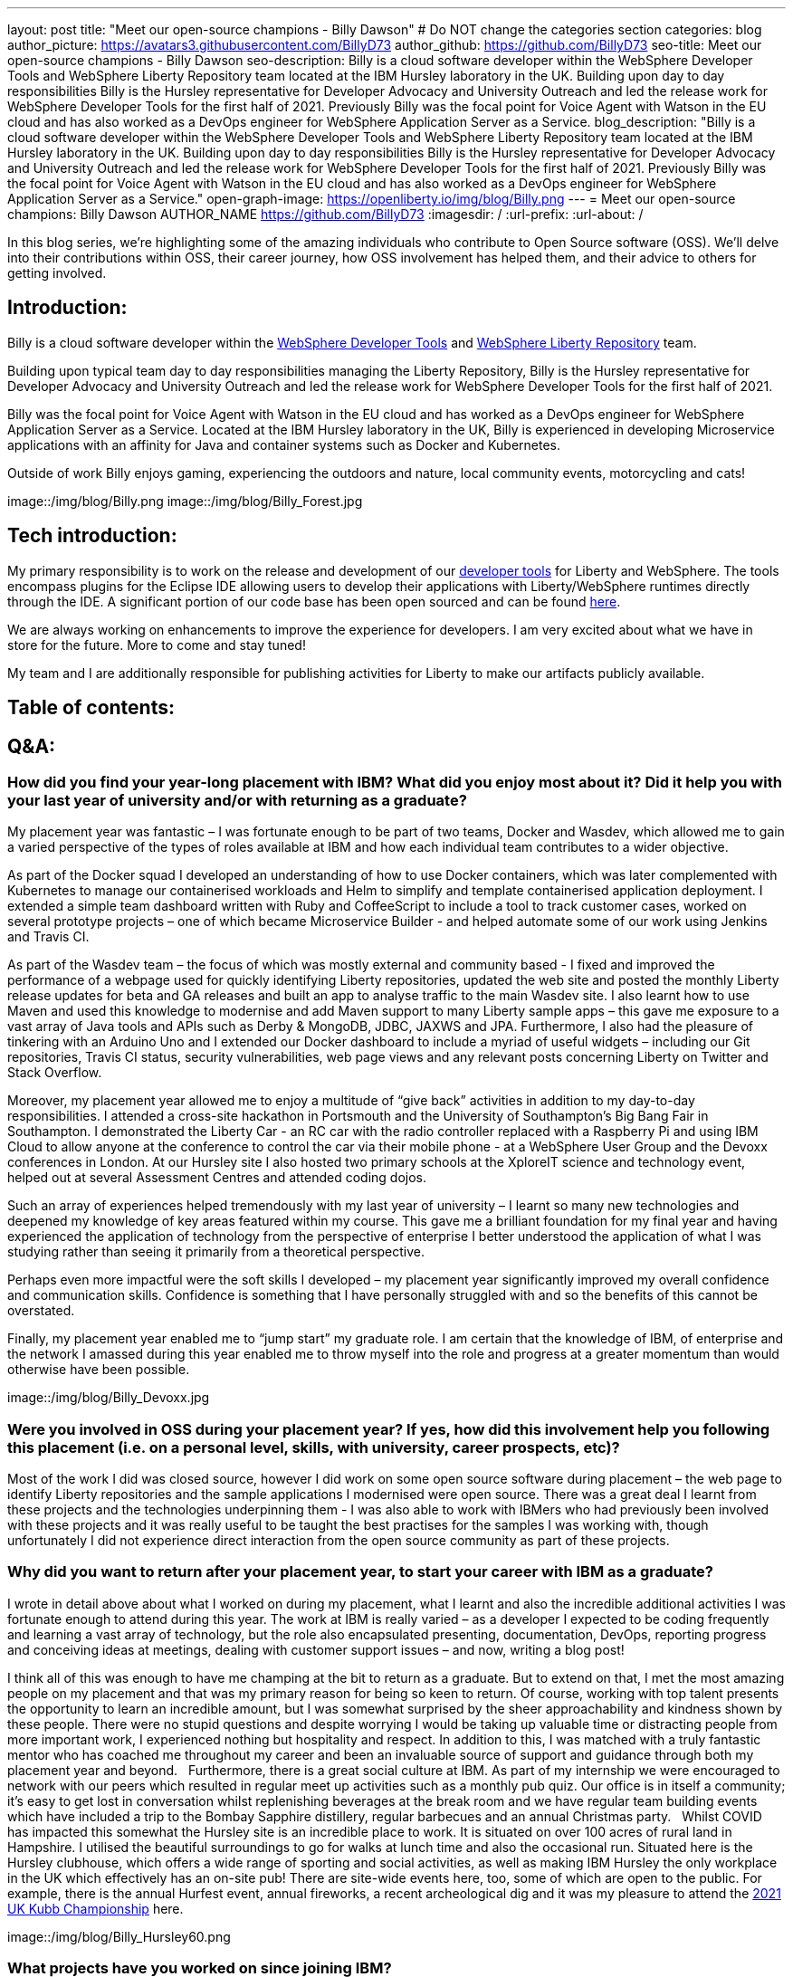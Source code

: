 ---
layout: post
title: "Meet our open-source champions - Billy Dawson"
# Do NOT change the categories section
categories: blog
author_picture: https://avatars3.githubusercontent.com/BillyD73
author_github: https://github.com/BillyD73
seo-title: Meet our open-source champions - Billy Dawson
seo-description: Billy is a cloud software developer within the WebSphere Developer Tools and WebSphere Liberty Repository team located at the IBM Hursley laboratory in the UK. Building upon day to day responsibilities Billy is the Hursley representative for Developer Advocacy and University Outreach and led the release work for WebSphere Developer Tools for the first half of 2021. Previously Billy was the focal point for Voice Agent with Watson in the EU cloud and has also worked as a DevOps engineer for WebSphere Application Server as a Service.
blog_description: "Billy is a cloud software developer within the WebSphere Developer Tools and WebSphere Liberty Repository team located at the IBM Hursley laboratory in the UK. Building upon day to day responsibilities Billy is the Hursley representative for Developer Advocacy and University Outreach and led the release work for WebSphere Developer Tools for the first half of 2021. Previously Billy was the focal point for Voice Agent with Watson in the EU cloud and has also worked as a DevOps engineer for WebSphere Application Server as a Service."
open-graph-image: https://openliberty.io/img/blog/Billy.png
---
= Meet our open-source champions: Billy Dawson
AUTHOR_NAME <https://github.com/BillyD73>
:imagesdir: /
:url-prefix:
:url-about: /
//Blank line here is necessary before starting the body of the post.

// // // // // // // //
// Above:
// Do not insert any blank lines between any of the lines above.
//
// "open-graph-image" is set to OL logo. Whenever possible update this to a more appriopriate/specific image (For example if present a image that is being used in the post). However, it
// can be left empty which will set it to the default
//
// Replace TITLE with the blog post title.
// Replace AUTHOR_NAME with your name as first author.
// Replace GITHUB_USERNAME with your GitHub username eg: lauracowen
// Replace DESCRIPTION with a short summary (~60 words) of the release (a more succinct version of the first paragraph of the post).
//
// Replace AUTHOR_NAME with your name as you'd like it to be displayed, eg: Laura Cowen
//
// Example post: 2020-04-02-generate-microprofile-rest-client-code.adoc
//
// If adding image into the post add :
// -------------------------
// [.img_border_light]
// image::img/blog/FILE_NAME[IMAGE CAPTION ,width=70%,align="center"]
// -------------------------
// "[.img_border_light]" = This adds a faint grey border around the image to make its edges sharper. Use it around screenshots but not           
// around diagrams. Then double check how it looks.
// There is also a "[.img_border_dark]" class which tends to work best with screenshots that are taken on dark
// backgrounds.
// Change "FILE_NAME" to the name of the image file. Also make sure to put the image into the right folder which is: img/blog
// change the "IMAGE CAPTION" to a couple words of what the image is
// // // // // // // //

In this blog series, we’re highlighting some of the amazing individuals who contribute to Open Source software (OSS). We’ll delve into their contributions within OSS, their career journey, how OSS involvement has helped them, and their advice to others for getting involved.


== Introduction:

Billy is a cloud software developer within the https://www.ibm.com/docs/en/wasdtfe?topic=SSHR6W/com.ibm.websphere.wdt.doc/topics/welcome_wdt.html[WebSphere Developer Tools] and https://www.ibm.com/docs/en/was-liberty/core?topic=overview-liberty-repository[WebSphere Liberty Repository] team.

Building upon typical team day to day responsibilities managing the Liberty Repository, Billy is the Hursley representative for Developer Advocacy and University Outreach and led the release work for WebSphere Developer Tools for the first half of 2021.

Billy was the focal point for Voice Agent with Watson in the EU cloud and has worked as a DevOps engineer for WebSphere Application Server as a Service. Located at the IBM Hursley laboratory in the UK, Billy is experienced in developing Microservice applications with an affinity for Java and container systems such as Docker and Kubernetes.

Outside of work Billy enjoys gaming, experiencing the outdoors and nature, local community events, motorcycling and cats!

image::/img/blog/Billy.png
// OR
image::/img/blog/Billy_Forest.jpg
// OR image::/img/blog/Billy_IBM.jpeg
// Unused images: Billy_IBM.jpeg, Billy_BBQ.png, Billy_Dashboard.png, Billy_Slide.png

== Tech introduction:

My primary responsibility is to work on the release and development of our https://marketplace.eclipse.org/content/ibm-liberty-developer-tools[developer tools] for Liberty and WebSphere. The tools encompass plugins for the Eclipse IDE allowing users to develop their applications with Liberty/WebSphere runtimes directly through the IDE. A significant portion of our code base has been open sourced and can be found https://github.com/OpenLiberty/open-liberty-tools[here].

We are always working on enhancements to improve the experience for developers. I am very excited about what we have in store for the future. More to come and stay tuned!

My team and I are additionally responsible for publishing activities for Liberty to make our artifacts publicly available.

== Table of contents:

== Q&A:

[#placement]
=== How did you find your year-long placement with IBM? What did you enjoy most about it? Did it help you with your last year of university and/or with returning as a graduate?

My placement year was fantastic – I was fortunate enough to be part of two teams, Docker and Wasdev, which allowed me to gain a varied perspective of the types of roles available at IBM and how each individual team contributes to a wider objective.

As part of the Docker squad I developed an understanding of how to use Docker containers, which was later complemented with Kubernetes to manage our containerised workloads and Helm to simplify and template containerised application deployment. I extended a simple team dashboard written with Ruby and CoffeeScript to include a tool to track customer cases, worked on several prototype projects – one of which became Microservice Builder - and helped automate some of our work using Jenkins and Travis CI.

As part of the Wasdev team – the focus of which was mostly external and community based - I fixed and improved the performance of a webpage used for quickly identifying Liberty repositories, updated the web site and posted the monthly Liberty release updates for beta and GA releases and built an app to analyse traffic to the main Wasdev site. I also learnt how to use Maven and used this knowledge to modernise and add Maven support to many Liberty sample apps – this gave me exposure to a vast array of Java tools and APIs such as Derby & MongoDB, JDBC, JAXWS and JPA. Furthermore, I also had the pleasure of tinkering with an Arduino Uno and I extended our Docker dashboard to include a myriad of useful widgets – including our Git repositories, Travis CI status, security vulnerabilities, web page views and any relevant posts concerning Liberty on Twitter and Stack Overflow.

Moreover, my placement year allowed me to enjoy a multitude of “give back” activities in addition to my day-to-day responsibilities. I attended a cross-site hackathon in Portsmouth and the University of Southampton’s Big Bang Fair in Southampton. I demonstrated the Liberty Car - an RC car with the radio controller replaced with a Raspberry Pi and using IBM Cloud to allow anyone at the conference to control the car via their mobile phone - at a WebSphere User Group and the Devoxx conferences in London. At our Hursley site I also hosted two primary schools at the XploreIT science and technology event, helped out at several Assessment Centres and attended coding dojos.

Such an array of experiences helped tremendously with my last year of university – I learnt so many new technologies and deepened my knowledge of key areas featured within my course. This gave me a brilliant foundation for my final year and having experienced the application of technology from the perspective of enterprise I better understood the application of what I was studying rather than seeing it primarily from a theoretical perspective.

Perhaps even more impactful were the soft skills I developed – my placement year significantly improved my overall confidence and communication skills. Confidence is something that I have personally struggled with and so the benefits of this cannot be overstated.

Finally, my placement year enabled me to “jump start” my graduate role. I am certain that the knowledge of IBM, of enterprise and the network I amassed during this year enabled me to throw myself into the role and progress at a greater momentum than would otherwise have been possible.

image::/img/blog/Billy_Devoxx.jpg

[#ossplacement]
=== Were you involved in OSS during your placement year? If yes, how did this involvement help you following this placement (i.e. on a personal level, skills, with university, career prospects, etc)?

Most of the work I did was closed source, however I did work on some open source software during placement – the web page to identify Liberty repositories and the sample applications I modernised were open source. There was a great deal I learnt from these projects and the technologies underpinning them - I was also able to work with IBMers who had previously been involved with these projects and it was really useful to be taught the best practises for the samples I was working with, though unfortunately I did not experience direct interaction from the open source community as part of these projects.

[#return]
=== Why did you want to return after your placement year, to start your career with IBM as a graduate?

I wrote in detail above about what I worked on during my placement, what I learnt and also the incredible additional activities I was fortunate enough to attend during this year. The work at IBM is really varied – as a developer I expected to be coding frequently and learning a vast array of technology, but the role also encapsulated presenting, documentation, DevOps, reporting progress and conceiving ideas at meetings, dealing with customer support issues – and now, writing a blog post! 

I think all of this was enough to have me champing at the bit to return as a graduate. But to extend on that, I met the most amazing people on my placement and that was my primary reason for being so keen to return. Of course, working with top talent presents the opportunity to learn an incredible amount, but I was somewhat surprised by the sheer approachability and kindness shown by these people. There were no stupid questions and despite worrying I would be taking up valuable time or distracting people from more important work, I experienced nothing but hospitality and respect. In addition to this, I was matched with a truly fantastic mentor who has coached me throughout my career and been an invaluable source of support and guidance through both my placement year and beyond.
 
Furthermore, there is a great social culture at IBM. As part of my internship we were encouraged to network with our peers which resulted in regular meet up activities such as a monthly pub quiz. Our office is in itself a community; it’s easy to get lost in conversation whilst replenishing beverages at the break room and we have regular team building events which have included a trip to the Bombay Sapphire distillery, regular barbecues and an annual Christmas party.
 
Whilst COVID has impacted this somewhat the Hursley site is an incredible place to work. It is situated on over 100 acres of rural land in Hampshire. I utilised the beautiful surroundings to go for walks at lunch time and also the occasional run. Situated here is the Hursley clubhouse, which offers a wide range of sporting and social activities, as well as making IBM Hursley the only workplace in the UK which effectively has an on-site pub! There are site-wide events here, too, some of which are open to the public. For example, there is the annual Hurfest event, annual fireworks, a recent archeological dig and it was my pleasure to attend the http://ukkubb.org[2021 UK Kubb Championship] here.

image::/img/blog/Billy_Hursley60.png

[#projects]
=== What projects have you worked on since joining IBM?

As a graduate, I rejoined the Liberty department to work in the Repository team, which involves participating in monthly release publication or verification. Typical day-to-day tasks focused on forward development, ensuring both our open and closed source repositories were up to date as well as ad hoc tasks such as implementing a script within Jenkins to monitor the health of our Kubernetes pods, administering fixes for security vulnerabilities and updating the SSL certificate for the repository.

My team also owned WebSphere Application Server as a Service (WASaaS) in the EU cloud. This was predominantly a DevOps role, monitoring and ensuring each of our environments retained maximum availability, as well as setting up new environments throughout its tenure. This role really honed my scripting skills and knowledge of Linux. Our team participated in a call out rota to ensure that if a system did go down or a customer had a significant issue we would be able to respond immediately to ensure maximum uptime. This rota has persisted as the team transitioned to its next project, Voice Agent, and beyond as we are also notified of any instability regarding the Liberty Repository and we also expect to soon be on call to support our current project, WebSphere Developer Tools.

Anticipating the deprecation of WASaaS, my team took on Voice Agent in the EU Cloud in early 2020. The product already existed on US servers and our team was responsible for deploying and maintaining Voice Agent within Frankfurt. I took ownership of this deployment and worked with a new set of technologies to learn – VMware ESXis, Sonus SBCs, Watson Speech-to-Text and Text-to-Speech services, SysDig, LogDNA and SMS service Twilio, as well as deepening my existing knowledge of Kubernetes. We supported Voice Agent for a year including as part of our call out rota… leading to our newest assignment.

At the start of 2021 my team took on WebSphere Developer Tools (WDT). The previous team mostly moved to Red Hat and unfortunately we were left with a product with significant technical debt, no handover and a problematic last release, with the aim of rapidly educating ourselves to return to the previous quarterly release cadence. It was an ambitious task and all the learning I have undertaken in prior years really helped to quickly ensure this target could be met. I led the releases for the first half of 2021 which was my first opportunity to properly dip my toes into project management. This project has given me open source exposure on two fronts - committing to our open source repository, OLT and given the plugin is built for Eclipse this has also allowed me to gain exposure to the Eclipse community. Our very first task was to resolve a customer issue within the OLT project and on the Eclipse front I was most recently liaising with the owner of a sub project that is a prerequisite for our product.

There’s a wealth of additional activities one can participate in at IBM. I am the Hursley focal for developer advocacy which involves me planning and organising events, most frequently to reach out to UK universities. This has also given me several opportunities to present both to universities and to our customers. There have been several areas of technology I was particularly interested in - namely Quantum, AI and hacking. Despite not being part of my typical teamwork I was able to attend education sessions on Quantum and on hacking as well as an entire Coursera course on AI, which led to me being part of an AI work group to apply this technology to help automate workloads within the department. I attended presentation workshops to improve my confidence and communication skills and Customer Advisory Board calls to gain a greater insight into the types of customer interactions we typically see and the style in which we present to customers. I am also part of a patent group which has achieved a defensive publication. A really fun event I did prior to COVID was attending the local Marwell zoo for a volunteering day where we helped replant several hazel trees into the marabou stork enclosure, followed by some mulching and pruning, with the aim of providing privacy for the existing stork and its newly acquired male companion in the hope that they would mate. Fortunately this volunteering event will resume in 2022! Moreover, I attended the Call for Code hackathon and the Virgin Global Challenge – which saw our team competing, with provided fitness trackers, in a virtual race around the world.

image::/img/blog/Billy_Marwell.png

[#personaloss]
=== How has your involvement in open-source projects impacted upon your work or impacted you personally? Have any new opportunities been opened up to you through this involvement?

Though this has not occurred thus far, I have no doubt that my involvement in open source software will open up new opportunities in the future. It has certainly impacted my work, though, as it provides a window into how customers communicate issues with us and it teaches best practices in terms of how to report errors and provide useful debug reports. I found when working with OSS, with the knowledge that what I am contributing is public and (somewhat) irreversible, it’s excellent practice to brush up on Git skills and be extremely diligent when submitting code. Working collaboratively in the public domain is also an excellent learning experience as your code will be vetted by members of the community. This might sound daunting at first but everyone involved in OSS projects is there to help you and wants to see you succeed – so don’t be shy!

[#ossstudents]
=== As someone who is still very involved in university activities and outreach, how do you see OSS involvement helping students? Why should more students get involved in OSS?

Getting involved in OSS has the real benefit of a community – it is a fantastic window to highly skilled people which can be an instrumental part of your learning journey. Unlike the mostly theoretical approach taken by coursework you will have the opportunity to make a real business impact by submitting code to OSS and it will really help to understand the industries’ way of doing things. It will also provide wonderful visibility and something that can really bolster your CV – contributing to OSS looks great to employers! Furthermore, there are some really exciting projects available to contribute to.

[#ossadvice]
=== What piece of advice would you give to someone who is interested in getting involved in OSS?

Just do it! Get involved in a project that interests you, have a look around at the projects available – https://openliberty.io/contribute[Open Liberty] would be a brilliant place to start.


Additional disclaimer – if you are a University student I would thoroughly recommend a placement year!


Thank you for this opportunity to share my story :)

// // // // // // // //
// LINKS
//
// OpenLiberty.io site links:
// link:/guides/microprofile-rest-client.html[Consuming RESTful Java microservices]
// 
// Off-site links:
//link:https://openapi-generator.tech/docs/installation#jar[Download Instructions]
//
// IMAGES
//
// Place images in ./img/blog/
// Use the syntax:
// image::/img/blog/log4j-rhocp-diagrams/current-problem.png[Logging problem diagram,width=70%,align="center"]
// // // // // // // //